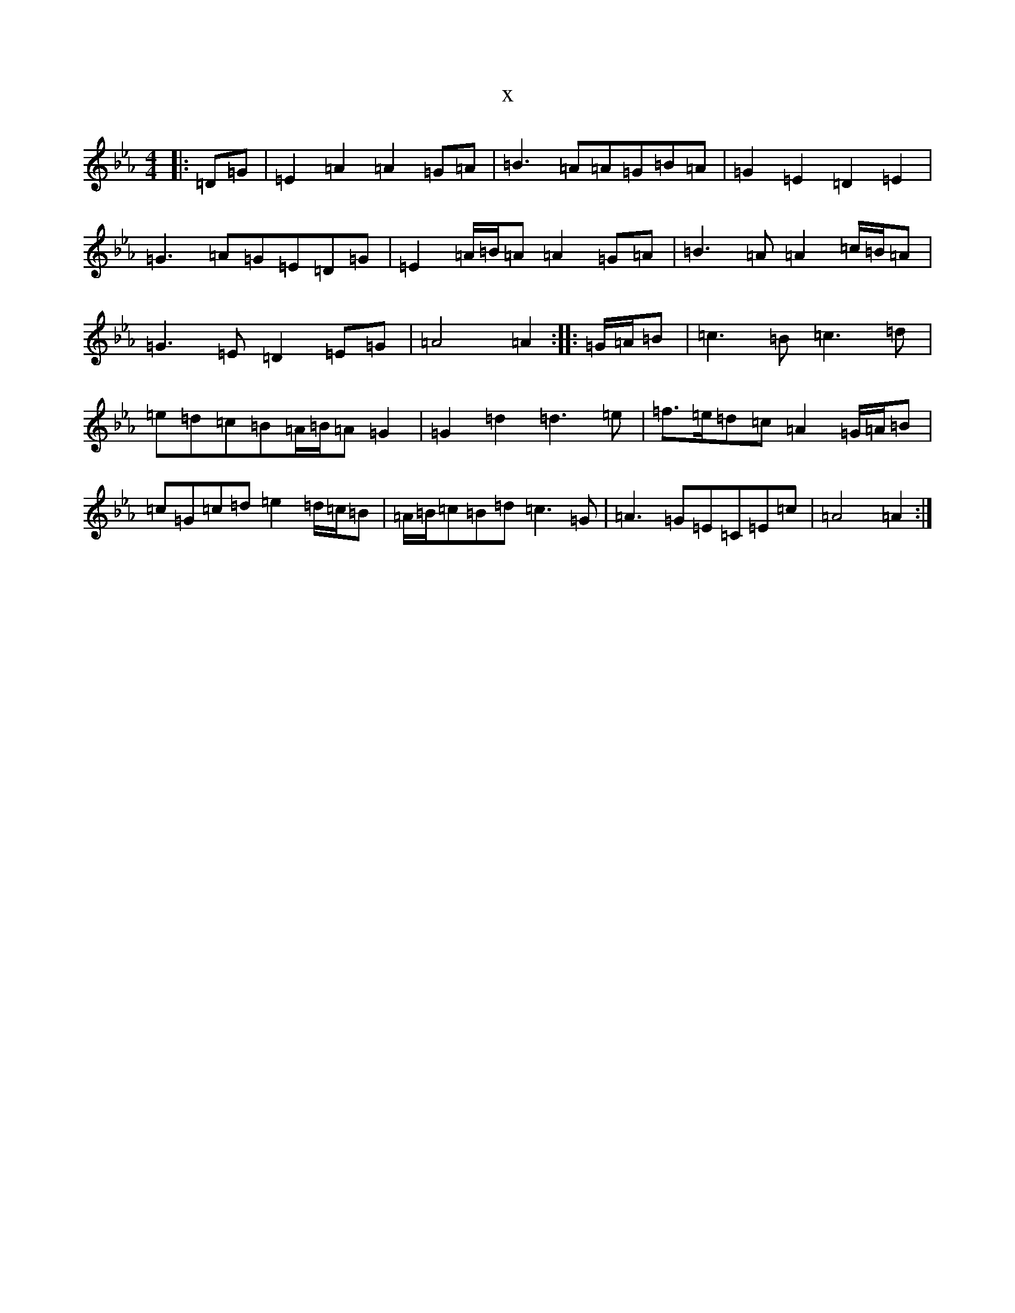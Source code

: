 X:9106
T:x
L:1/8
M:4/4
K: C minor
|:=D=G|=E2=A2=A2=G=A|=B3=A=A=G=B=A|=G2=E2=D2=E2|=G3=A=G=E=D=G|=E2=A/2=B/2=A=A2=G=A|=B3=A=A2=c/2=B/2=A|=G3=E=D2=E=G|=A4=A2:||:=G/2=A/2=B|=c3=B=c3=d|=e=d=c=B=A/2=B/2=A=G2|=G2=d2=d3=e|=f>=e=d=c=A2=G/2=A/2=B|=c=G=c=d=e2=d/2=c/2=B|=A/2=B/2=c=B=d=c3=G|=A3=G=E=C=E=c|=A4=A2:|